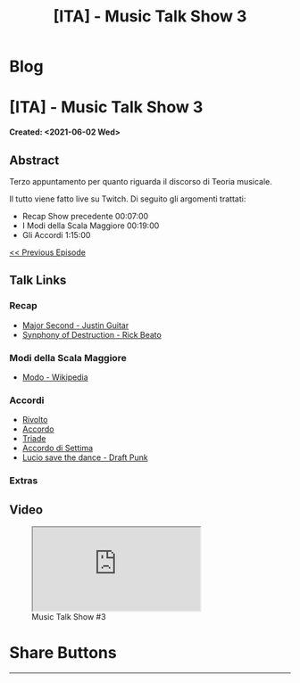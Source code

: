 #+OPTIONS: num:nil toc:t H:4
#+OPTIONS: html-preamble:nil html-postamble:nil html-scripts:t html-style:nil
#+TITLE: [ITA] - Music Talk Show 3
#+DESCRIPTION: [ITA] - Music Talk Show 3
#+KEYWORDS: [ITA] - Music Talk Show 3
#+CREATOR: Enrico Benini
#+HTML_HEAD_EXTRA: <link rel="shortcut icon" href="../../images/favicon.ico" type="image/x-icon">
#+HTML_HEAD_EXTRA: <link rel="icon" href="../../images/favicon.ico" type="image/x-icon">
#+HTML_HEAD_EXTRA:  <link rel="stylesheet" href="https://cdnjs.cloudflare.com/ajax/libs/font-awesome/5.13.0/css/all.min.css">
#+HTML_HEAD_EXTRA:  <link href="https://fonts.googleapis.com/css?family=Montserrat" rel="stylesheet" type="text/css">
#+HTML_HEAD_EXTRA:  <link href="https://fonts.googleapis.com/css?family=Lato" rel="stylesheet" type="text/css">
#+HTML_HEAD_EXTRA:  <script src="https://ajax.googleapis.com/ajax/libs/jquery/3.5.1/jquery.min.js"></script>
#+HTML_HEAD_EXTRA:  <link rel="stylesheet" href="../css/main.css">
#+HTML_HEAD_EXTRA:  <link rel="stylesheet" href="../css/blog.css">
#+HTML_HEAD_EXTRA:  <link rel="stylesheet" href="../css/article.css">

* Blog
  :PROPERTIES:
  :HTML_CONTAINER_CLASS: text-center navbar navbar-inverse navbar-fixed-top
  :CUSTOM_ID: navbar
  :END:
  #+INCLUDE: "../Fragments/BlogNavbarFragment.html" export html

* [ITA] - Music Talk Show 3
  :PROPERTIES:
  :CUSTOM_ID: Article
  :END:
  *Created: <2021-06-02 Wed>*
** Abstract
   :PROPERTIES:
   :CUSTOM_ID: ArticleAbstract
   :END:

   Terzo appuntamento per quanto riguarda il discorso di Teoria
   musicale.

   Il tutto viene fatto live su Twitch. Di seguito gli argomenti
   trattati:
        - Recap Show precedente 00:07:00
        - I Modi della Scala Maggiore 00:19:00
        - Gli Accordi 1:15:00

   [[https://benkio.github.io/articles/2021-05-20-MusicTalkShow2.html][<< Previous Episode]]

** Talk Links
   :PROPERTIES:
   :CUSTOM_ID: ArticleContent
   :END:

*** Recap

- [[https://youtu.be/3AYKQyALBIM?t=141][Major Second - Justin Guitar]]
- [[https://www.youtube.com/watch?v=oIDl_CvIn8A][Synphony of Destruction - Rick Beato]]

*** Modi della Scala Maggiore

- [[https://it.wikipedia.org/wiki/Modo_(musica)][Modo - Wikipedia]]

*** Accordi

- [[https://it.wikipedia.org/wiki/Rivolto][Rivolto]]
- [[https://it.wikipedia.org/wiki/Accordo_(musica)][Accordo]]
- [[https://it.wikipedia.org/wiki/Triade_(musica)][Triade]]
- [[https://it.wikipedia.org/wiki/Accordo_di_settima][Accordo di Settima]]
- [[https://www.youtube.com/watch?v=NF-kLy44Hls][Lucio save the dance - Draft Punk]]

*** Extras

   #+html: <img src="2021-06-02-MusicTalkShow3/diatonicModes.jpg" style="width:50%; max-height: 300px; margin-bottom: 1em;"></img>

   #+html: <img src="2021-06-02-MusicTalkShow3/triads.jpg" style="width:50%; max-height: 300px; margin-bottom: 1em;"></img>

** Video
   :PROPERTIES:
   :CUSTOM_ID: ArticleVideo
   :END:

#+begin_export html
<figure>
<div class="video-container"><iframe class="responsive-iframe" src="https://www.youtube.com/embed/LYR8tklEaVQ?rel=0" allowfullscreen></iframe></div>
<figcaption>
Music Talk Show #3
</figcaption>
</figure>
#+end_export

* Share Buttons
  :PROPERTIES:
  :CUSTOM_ID: ShareButtons
  :END:
  #+BEGIN_EXPORT html
  <!-- AddToAny BEGIN -->
  <hr>
  <div class="a2a_kit a2a_kit_size_32 a2a_default_style">
  <a class="a2a_dd" href="https://www.addtoany.com/share"></a>
  <a class="a2a_button_facebook"></a>
  <a class="a2a_button_twitter"></a>
  <a class="a2a_button_whatsapp"></a>
  <a class="a2a_button_telegram"></a>
  <a class="a2a_button_linkedin"></a>
  <a class="a2a_button_email"></a>
  </div>
  <script async src="https://static.addtoany.com/menu/page.js"></script>
  <!-- AddToAny END -->
  #+END_EXPORT

  #+begin_export html
  <script type="text/javascript">
  $(function() {
    $('#text-table-of-contents > ul li').first().css("display", "none");
    $('#text-table-of-contents > ul li').last().css("display", "none");
    $('#table-of-contents').addClass("visible-lg")
  });
  </script>
  #+end_export
